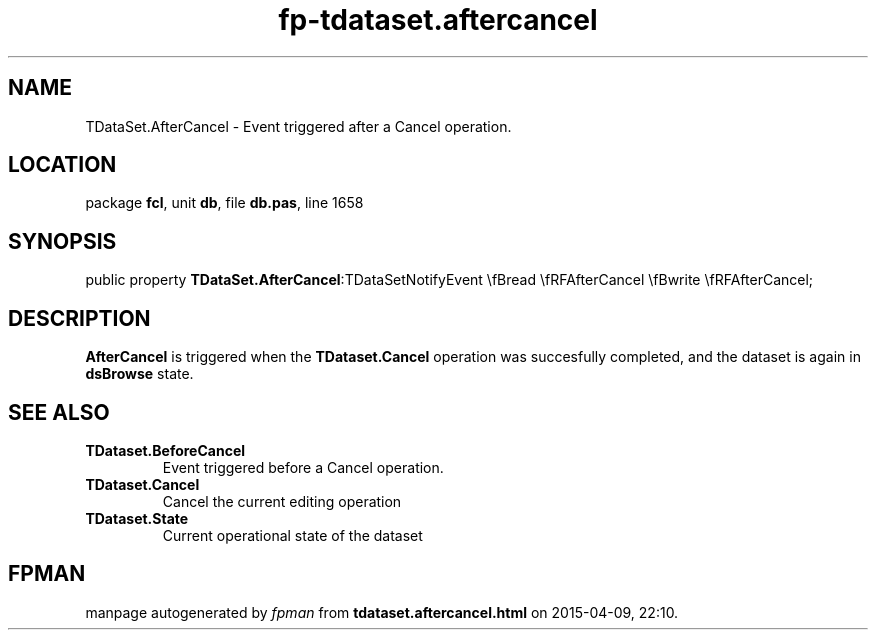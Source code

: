.\" file autogenerated by fpman
.TH "fp-tdataset.aftercancel" 3 "2014-03-14" "fpman" "Free Pascal Programmer's Manual"
.SH NAME
TDataSet.AfterCancel - Event triggered after a Cancel operation.
.SH LOCATION
package \fBfcl\fR, unit \fBdb\fR, file \fBdb.pas\fR, line 1658
.SH SYNOPSIS
public property  \fBTDataSet.AfterCancel\fR:TDataSetNotifyEvent \\fBread \\fRFAfterCancel \\fBwrite \\fRFAfterCancel;
.SH DESCRIPTION
\fBAfterCancel\fR is triggered when the \fBTDataset.Cancel\fR operation was succesfully completed, and the dataset is again in \fBdsBrowse\fR state.


.SH SEE ALSO
.TP
.B TDataset.BeforeCancel
Event triggered before a Cancel operation.
.TP
.B TDataset.Cancel
Cancel the current editing operation
.TP
.B TDataset.State
Current operational state of the dataset

.SH FPMAN
manpage autogenerated by \fIfpman\fR from \fBtdataset.aftercancel.html\fR on 2015-04-09, 22:10.

